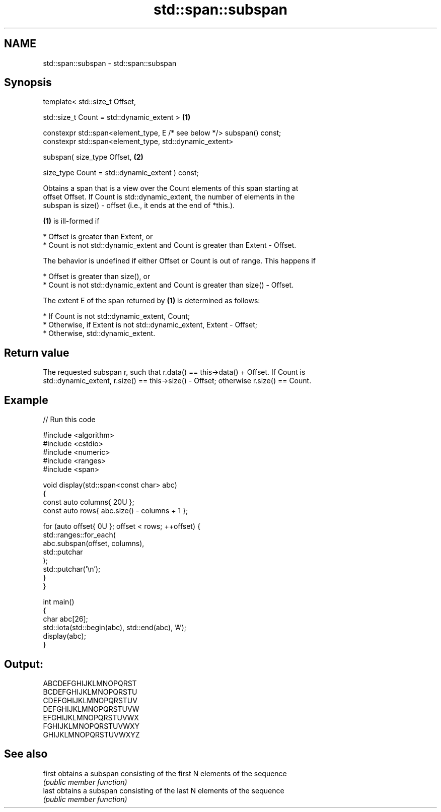 .TH std::span::subspan 3 "2021.11.17" "http://cppreference.com" "C++ Standard Libary"
.SH NAME
std::span::subspan \- std::span::subspan

.SH Synopsis
   template< std::size_t Offset,

             std::size_t Count = std::dynamic_extent >                   \fB(1)\fP

   constexpr std::span<element_type, E /* see below */> subspan() const;
   constexpr std::span<element_type, std::dynamic_extent>

       subspan( size_type Offset,                                        \fB(2)\fP

                size_type Count = std::dynamic_extent ) const;

   Obtains a span that is a view over the Count elements of this span starting at
   offset Offset. If Count is std::dynamic_extent, the number of elements in the
   subspan is size() - offset (i.e., it ends at the end of *this.).

   \fB(1)\fP is ill-formed if

     * Offset is greater than Extent, or
     * Count is not std::dynamic_extent and Count is greater than Extent - Offset.

   The behavior is undefined if either Offset or Count is out of range. This happens if

     * Offset is greater than size(), or
     * Count is not std::dynamic_extent and Count is greater than size() - Offset.

   The extent E of the span returned by \fB(1)\fP is determined as follows:

     * If Count is not std::dynamic_extent, Count;
     * Otherwise, if Extent is not std::dynamic_extent, Extent - Offset;
     * Otherwise, std::dynamic_extent.

.SH Return value

   The requested subspan r, such that r.data() == this->data() + Offset. If Count is
   std::dynamic_extent, r.size() == this->size() - Offset; otherwise r.size() == Count.

.SH Example


// Run this code

 #include <algorithm>
 #include <cstdio>
 #include <numeric>
 #include <ranges>
 #include <span>

 void display(std::span<const char> abc)
 {
     const auto columns{ 20U };
     const auto rows{ abc.size() - columns + 1 };

     for (auto offset{ 0U }; offset < rows; ++offset) {
         std::ranges::for_each(
             abc.subspan(offset, columns),
             std::putchar
         );
         std::putchar('\\n');
     }
 }

 int main()
 {
     char abc[26];
     std::iota(std::begin(abc), std::end(abc), 'A');
     display(abc);
 }

.SH Output:

 ABCDEFGHIJKLMNOPQRST
 BCDEFGHIJKLMNOPQRSTU
 CDEFGHIJKLMNOPQRSTUV
 DEFGHIJKLMNOPQRSTUVW
 EFGHIJKLMNOPQRSTUVWX
 FGHIJKLMNOPQRSTUVWXY
 GHIJKLMNOPQRSTUVWXYZ

.SH See also

   first obtains a subspan consisting of the first N elements of the sequence
         \fI(public member function)\fP
   last  obtains a subspan consisting of the last N elements of the sequence
         \fI(public member function)\fP
